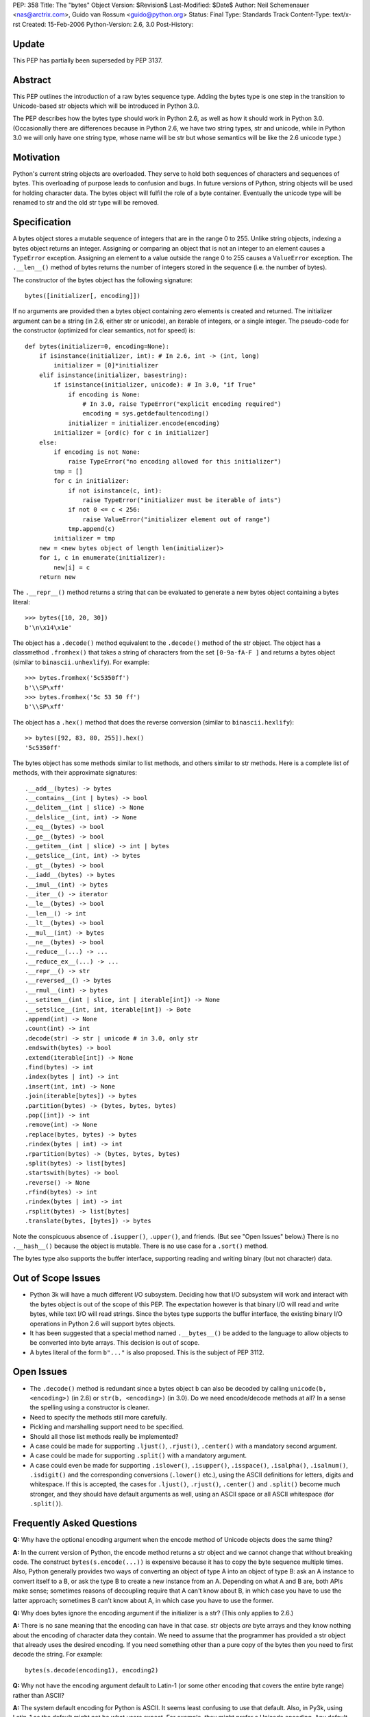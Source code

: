 PEP: 358
Title: The "bytes" Object
Version: $Revision$
Last-Modified: $Date$
Author: Neil Schemenauer <nas@arctrix.com>, Guido van Rossum <guido@python.org>
Status: Final
Type: Standards Track
Content-Type: text/x-rst
Created: 15-Feb-2006
Python-Version: 2.6, 3.0
Post-History:


Update
======

This PEP has partially been superseded by PEP 3137.


Abstract
========

This PEP outlines the introduction of a raw bytes sequence type.
Adding the bytes type is one step in the transition to
Unicode-based str objects which will be introduced in Python 3.0.

The PEP describes how the bytes type should work in Python 2.6, as
well as how it should work in Python 3.0.  (Occasionally there are
differences because in Python 2.6, we have two string types, str
and unicode, while in Python 3.0 we will only have one string
type, whose name will be str but whose semantics will be like the
2.6 unicode type.)


Motivation
==========

Python's current string objects are overloaded.  They serve to hold
both sequences of characters and sequences of bytes.  This
overloading of purpose leads to confusion and bugs.  In future
versions of Python, string objects will be used for holding
character data.  The bytes object will fulfil the role of a byte
container.  Eventually the unicode type will be renamed to str
and the old str type will be removed.


Specification
=============

A bytes object stores a mutable sequence of integers that are in
the range 0 to 255.  Unlike string objects, indexing a bytes
object returns an integer.  Assigning or comparing an object that
is not an integer to an element causes a ``TypeError`` exception.
Assigning an element to a value outside the range 0 to 255 causes
a ``ValueError`` exception.  The ``.__len__()`` method of bytes returns
the number of integers stored in the sequence (i.e. the number of
bytes).

The constructor of the bytes object has the following signature::

    bytes([initializer[, encoding]])

If no arguments are provided then a bytes object containing zero
elements is created and returned.  The initializer argument can be
a string (in 2.6, either str or unicode), an iterable of integers,
or a single integer.  The pseudo-code for the constructor
(optimized for clear semantics, not for speed) is::

    def bytes(initializer=0, encoding=None):
        if isinstance(initializer, int): # In 2.6, int -> (int, long)
            initializer = [0]*initializer
        elif isinstance(initializer, basestring):
            if isinstance(initializer, unicode): # In 3.0, "if True"
                if encoding is None:
                    # In 3.0, raise TypeError("explicit encoding required")
                    encoding = sys.getdefaultencoding()
                initializer = initializer.encode(encoding)
            initializer = [ord(c) for c in initializer]
        else:
            if encoding is not None:
                raise TypeError("no encoding allowed for this initializer")
            tmp = []
            for c in initializer:
                if not isinstance(c, int):
                    raise TypeError("initializer must be iterable of ints")
                if not 0 <= c < 256:
                    raise ValueError("initializer element out of range")
                tmp.append(c)
            initializer = tmp
        new = <new bytes object of length len(initializer)>
        for i, c in enumerate(initializer):
            new[i] = c
        return new

The ``.__repr__()`` method returns a string that can be evaluated to
generate a new bytes object containing a bytes literal::

    >>> bytes([10, 20, 30])
    b'\n\x14\x1e'

The object has a ``.decode()`` method equivalent to the ``.decode()``
method of the str object.  The object has a classmethod ``.fromhex()``
that takes a string of characters from the set ``[0-9a-fA-F ]`` and
returns a bytes object (similar to ``binascii.unhexlify``).  For
example::

    >>> bytes.fromhex('5c5350ff')
    b'\\SP\xff'
    >>> bytes.fromhex('5c 53 50 ff')
    b'\\SP\xff'

The object has a ``.hex()`` method that does the reverse conversion
(similar to ``binascii.hexlify``)::

    >> bytes([92, 83, 80, 255]).hex()
    '5c5350ff'

The bytes object has some methods similar to list methods, and
others similar to str methods.  Here is a complete list of
methods, with their approximate signatures::

    .__add__(bytes) -> bytes
    .__contains__(int | bytes) -> bool
    .__delitem__(int | slice) -> None
    .__delslice__(int, int) -> None
    .__eq__(bytes) -> bool
    .__ge__(bytes) -> bool
    .__getitem__(int | slice) -> int | bytes
    .__getslice__(int, int) -> bytes
    .__gt__(bytes) -> bool
    .__iadd__(bytes) -> bytes
    .__imul__(int) -> bytes
    .__iter__() -> iterator
    .__le__(bytes) -> bool
    .__len__() -> int
    .__lt__(bytes) -> bool
    .__mul__(int) -> bytes
    .__ne__(bytes) -> bool
    .__reduce__(...) -> ...
    .__reduce_ex__(...) -> ...
    .__repr__() -> str
    .__reversed__() -> bytes
    .__rmul__(int) -> bytes
    .__setitem__(int | slice, int | iterable[int]) -> None
    .__setslice__(int, int, iterable[int]) -> Bote
    .append(int) -> None
    .count(int) -> int
    .decode(str) -> str | unicode # in 3.0, only str
    .endswith(bytes) -> bool
    .extend(iterable[int]) -> None
    .find(bytes) -> int
    .index(bytes | int) -> int
    .insert(int, int) -> None
    .join(iterable[bytes]) -> bytes
    .partition(bytes) -> (bytes, bytes, bytes)
    .pop([int]) -> int
    .remove(int) -> None
    .replace(bytes, bytes) -> bytes
    .rindex(bytes | int) -> int
    .rpartition(bytes) -> (bytes, bytes, bytes)
    .split(bytes) -> list[bytes]
    .startswith(bytes) -> bool
    .reverse() -> None
    .rfind(bytes) -> int
    .rindex(bytes | int) -> int
    .rsplit(bytes) -> list[bytes]
    .translate(bytes, [bytes]) -> bytes

Note the conspicuous absence of ``.isupper()``, ``.upper()``, and friends.
(But see "Open Issues" below.)  There is no ``.__hash__()`` because
the object is mutable.  There is no use case for a ``.sort()`` method.

The bytes type also supports the buffer interface, supporting
reading and writing binary (but not character) data.


Out of Scope Issues
===================

* Python 3k will have a much different I/O subsystem.  Deciding
  how that I/O subsystem will work and interact with the bytes
  object is out of the scope of this PEP.  The expectation however
  is that binary I/O will read and write bytes, while text I/O
  will read strings.  Since the bytes type supports the buffer
  interface, the existing binary I/O operations in Python 2.6 will
  support bytes objects.

* It has been suggested that a special method named ``.__bytes__()``
  be added to the language to allow objects to be converted into
  byte arrays.  This decision is out of scope.

* A bytes literal of the form ``b"..."`` is also proposed.  This is
  the subject of PEP 3112.


Open Issues
===========

* The ``.decode()`` method is redundant since a bytes object ``b`` can
  also be decoded by calling ``unicode(b, <encoding>)`` (in 2.6) or
  ``str(b, <encoding>)`` (in 3.0).  Do we need encode/decode methods
  at all?  In a sense the spelling using a constructor is cleaner.

* Need to specify the methods still more carefully.

* Pickling and marshalling support need to be specified.

* Should all those list methods really be implemented?

* A case could be made for supporting ``.ljust()``, ``.rjust()``,
  ``.center()`` with a mandatory second argument.

* A case could be made for supporting ``.split()`` with a mandatory
  argument.

* A case could even be made for supporting ``.islower()``, ``.isupper()``,
  ``.isspace()``, ``.isalpha()``, ``.isalnum()``, ``.isdigit()`` and the
  corresponding conversions (``.lower()`` etc.), using the ASCII
  definitions for letters, digits and whitespace.  If this is
  accepted, the cases for ``.ljust()``, ``.rjust()``, ``.center()`` and
  ``.split()`` become much stronger, and they should have default
  arguments as well, using an ASCII space or all ASCII whitespace
  (for ``.split()``).


Frequently Asked Questions
==========================

**Q:** Why have the optional encoding argument when the encode method of
Unicode objects does the same thing?

**A:** In the current version of Python, the encode method returns a str
object and we cannot change that without breaking code.  The
construct ``bytes(s.encode(...))`` is expensive because it has to
copy the byte sequence multiple times.  Also, Python generally
provides two ways of converting an object of type A into an
object of type B: ask an A instance to convert itself to a B, or
ask the type B to create a new instance from an A. Depending on
what A and B are, both APIs make sense; sometimes reasons of
decoupling require that A can't know about B, in which case you
have to use the latter approach; sometimes B can't know about A,
in which case you have to use the former.


**Q:** Why does bytes ignore the encoding argument if the initializer is
a str?  (This only applies to 2.6.)

**A:** There is no sane meaning that the encoding can have in that case.
str objects *are* byte arrays and they know nothing about the
encoding of character data they contain.  We need to assume that
the programmer has provided a str object that already uses the
desired encoding. If you need something other than a pure copy of
the bytes then you need to first decode the string.  For example::

    bytes(s.decode(encoding1), encoding2)


**Q:** Why not have the encoding argument default to Latin-1 (or some
other encoding that covers the entire byte range) rather than
ASCII?

**A:** The system default encoding for Python is ASCII.  It seems least
confusing to use that default.  Also, in Py3k, using Latin-1 as
the default might not be what users expect.  For example, they
might prefer a Unicode encoding.  Any default will not always
work as expected.  At least ASCII will complain loudly if you try
to encode non-ASCII data.


Copyright
=========

This document has been placed in the public domain.



..
  Local Variables:
  mode: indented-text
  indent-tabs-mode: nil
  sentence-end-double-space: t
  fill-column: 70
  coding: utf-8
  End:
